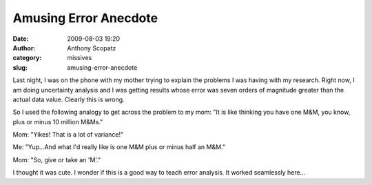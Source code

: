 Amusing Error Anecdote
######################
:date: 2009-08-03 19:20
:author: Anthony Scopatz
:category: missives
:slug: amusing-error-anecdote

Last night, I was on the phone with my mother trying to explain the
problems I was having with my research. Right now, I am doing
uncertainty analysis and I was getting results whose error was seven
orders of magnitude greater than the actual data value. Clearly this is
wrong.

So I used the following analogy to get across the problem to my mom: "It
is like thinking you have one M&M, you know, plus or minus 10 million
M&Ms."

Mom: "Yikes! That is a lot of variance!"

Me: "Yup...And what I'd really like is one M&M plus or minus half an
M&M."

Mom: "So, give or take an 'M'."

I thought it was cute. I wonder if this is a good way to teach error
analysis. It worked seamlessly here...

